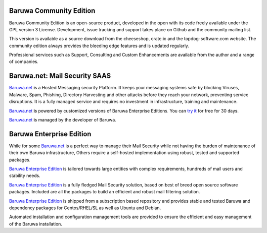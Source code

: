 .. _community_edition:

Baruwa Community Edition
------------------------

Baruwa Community Edition is an open-source product, developed
in the open with its code freely available under the GPL
version 3 License. Development, issue tracking and support
takes place on Github and the community mailing list.

This version is available as a source download from the
cheeseshop, crate.io and the topdog-software.com website.
The community edition always provides the bleeding edge
features and is updated regularly.

Professional services such as Support, Consulting and Custom
Enhancements are available from the author and a range of
companies.

.. _saas_edition:

Baruwa.net: Mail Security SAAS
------------------------------

`Baruwa.net`_ is a Hosted Messaging security Platform.
It keeps your messaging systems safe by blocking Viruses,
Malware, Spam, Phishing, Directory Harvesting and other
attacks before they reach your network, preventing
service disruptions. It is a fully managed service and
requires no investment in infrastructure, training and
maintenance.

`Baruwa.net`_ is powered by customized versions of
Baruwa Enterprise Editions. You can `try it`_ for free for
30 days.

`Baruwa.net`_ is managed by the developer of Baruwa.


.. _enterprise_edition:

Baruwa Enterprise Edition
-------------------------

While for some `Baruwa.net`_ is a perfect way to manage their
Mail Security while not having the burden of maintenance of
their own Baruwa infrastructure, Others require a self-hosted
implementation using robust, tested and supported packages.

`Baruwa Enterprise Edition`_ is tailored towards large entities with
complex requirements, hundreds of mail users and stability needs.

`Baruwa Enterprise Edition`_ is a fully fledged Mail Security solution,
based on best of breed open source software packages. Included are all
the packages to build an efficient and robust mail filtering solution.

`Baruwa Enterprise Edition`_ is shipped from a subscription based
repository and provides stable and tested Baruwa and dependency
packages for Centos/RHEL/SL as well as Ubuntu and Debian.

Automated installation and configuration management tools are
provided to ensure the efficient and easy management of the
Baruwa installation.

.. _`try it`: https://hosted.baruwa.net/invite
.. _`Baruwa.net`: http://www.baruwa.net/
.. _`Baruwa Enterprise Edition`: https://www.baruwa.com/
